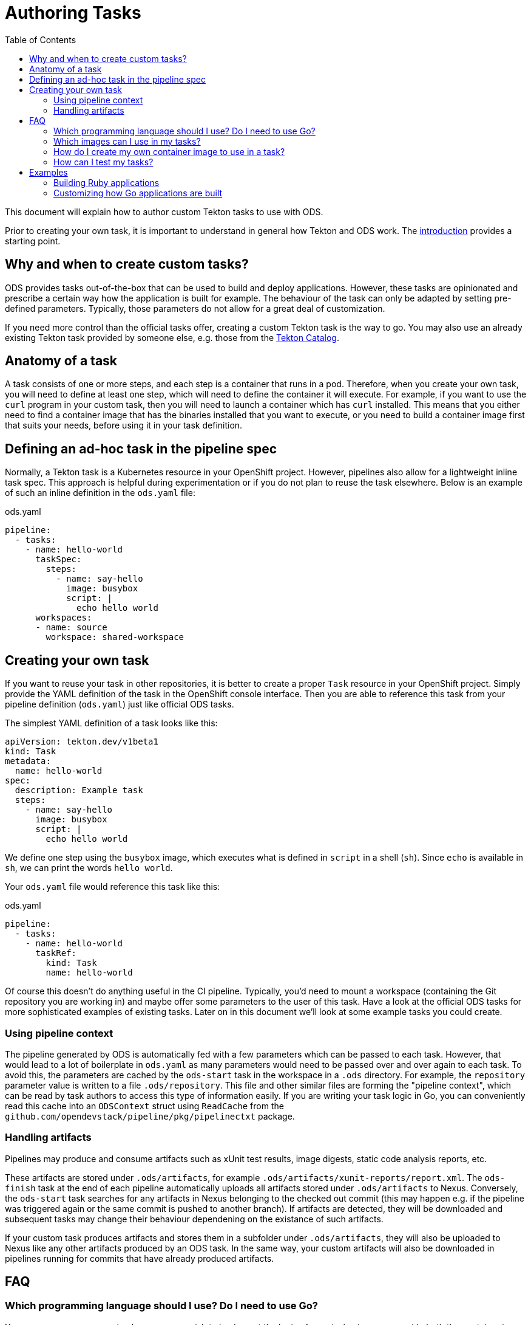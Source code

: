 :toc:

= Authoring Tasks

This document will explain how to author custom Tekton tasks to use with ODS.

Prior to creating your own task, it is important to understand in general how Tekton and ODS work. The link:introduction.adoc[introduction] provides a starting point.

== Why and when to create custom tasks?

ODS provides tasks out-of-the-box that can be used to build and deploy applications. However, these tasks are opinionated and prescribe a certain way how the application is built for example. The behaviour of the task can only be adapted by setting pre-defined parameters. Typically, those parameters do not allow for a great deal of customization.

If you need more control than the official tasks offer, creating a custom Tekton task is the way to go. You may also use an already existing Tekton task provided by someone else, e.g. those from the link:https://github.com/tektoncd/catalog[Tekton Catalog].

== Anatomy of a task

A task consists of one or more steps, and each step is a container that runs in a pod. Therefore, when you create your own task, you will need to define at least one step, which will need to define the container it will execute. For example, if you want to use the `curl` program in your custom task, then you will need to launch a container which has `curl` installed. This means that you either need to find a container image that has the binaries installed that you want to execute, or you need to build a container image first that suits your needs, before using it in your task definition.

== Defining an ad-hoc task in the pipeline spec

Normally, a Tekton task is a Kubernetes resource in your OpenShift project. However, pipelines also allow for a lightweight inline task spec. This approach is helpful during experimentation or if you do not plan to reuse the task elsewhere. Below is an example of such an inline definition in the `ods.yaml` file:

.ods.yaml
[source,yaml]
----
pipeline:
  - tasks:
    - name: hello-world
      taskSpec:
        steps:
          - name: say-hello
            image: busybox
            script: |
              echo hello world
      workspaces:
      - name: source
        workspace: shared-workspace
----

== Creating your own task

If you want to reuse your task in other repositories, it is better to create a proper `Task` resource in your OpenShift project. Simply provide the YAML definition of the task in the OpenShift console interface. Then you are able to reference this task from your pipeline definition (`ods.yaml`) just like official ODS tasks.

The simplest YAML definition of a task looks like this:

[source]
----
apiVersion: tekton.dev/v1beta1
kind: Task
metadata:
  name: hello-world
spec:
  description: Example task
  steps:
    - name: say-hello
      image: busybox
      script: |
        echo hello world
----

We define one step using the `busybox` image, which executes what is defined in `script` in a shell (`sh`). Since `echo` is available in `sh`, we can print the words `hello world`.

Your `ods.yaml` file would reference this task like this:

.ods.yaml
[source,yaml]
----
pipeline:
  - tasks:
    - name: hello-world
      taskRef:
        kind: Task
        name: hello-world
----

Of course this doesn't do anything useful in the CI pipeline. Typically, you'd need to mount a workspace (containing the Git repository you are working in) and maybe offer some parameters to the user of this task. Have a look at the official ODS tasks for more sophisticated examples of existing tasks. Later on in this document we'll look at some example tasks you could create.

=== Using pipeline context

The pipeline generated by ODS is automatically fed with a few parameters which can be passed to each task. However, that would lead to a lot of boilerplate in `ods.yaml` as many parameters would need to be passed over and over again to each task. To avoid this, the parameters are cached by the `ods-start` task in the workspace in a `.ods` directory. For example, the `repository` parameter value is written to a file `.ods/repository`. This file and other similar files are forming the "pipeline context", which can be read by task authors to access this type of information easily. If you are writing your task logic in Go, you can conveniently read this cache into an `ODSContext` struct using `ReadCache` from the `github.com/opendevstack/pipeline/pkg/pipelinectxt` package.

=== Handling artifacts

Pipelines may produce and consume artifacts such as xUnit test results, image digests, static code analysis reports, etc.

These artifacts are stored under `.ods/artifacts`, for example `.ods/artifacts/xunit-reports/report.xml`. The `ods-finish` task at the end of each pipeline automatically uploads all artifacts stored under `.ods/artifacts` to Nexus. Conversely, the `ods-start` task searches for any artifacts in Nexus belonging to the checked out commit (this may happen e.g. if the pipeline was triggered again or the same commit is pushed to another branch). If artifacts are detected, they will be downloaded and subsequent tasks may change their behaviour dependening on the existance of such artifacts.

If your custom task produces artifacts and stores them in a subfolder under `.ods/artifacts`, they will also be uploaded to Nexus like any other artifacts produced by an ODS task. In the same way, your custom artifacts will also be downloaded in pipelines running for commits that have already produced artifacts.


== FAQ

=== Which programming language should I use? Do I need to use Go?

You may use any programming language you wish to implement the logic of your task, since you provide both the container image to use, and the script to execute in that image. Therefore, you can write the task in any way you want: shell scripts, Go, Python, Ruby, Java, ... you name it. That said, using languages with a fast boot time and a low memory footprint is advisable. If you plan to write automated tests for your task (which can also be run locally), then you may use the Go test framework provided by `ods-pipeline`, but even then you may use a language other than Go for your actual task.

=== Which images can I use in my tasks?

In theory you can use pretty much any image that works in OpenShift (e.g. the image needs to adhere to limitations around user permissions). For nitty-gritty details, see the link:https://tekton.dev/docs/pipelines/container-contract/[Container Contract]. This means you can also build your own image in OpenShift and use it in a task, as explained in the next section.

=== How do I create my own container image to use in a task?

In OpenShift, the easiest way is by creating an `ImageStream` and a `BuildConfig`. See the link:https://docs.openshift.com/container-platform/latest/cicd/builds/understanding-image-builds.html[OpenShift documentation on builds] for more information. You may also use the YAML definitions in `deploy/ods-pipeline/charts/images` as an example.

Occasionally, you might want to extend the images used in an official tasks, e.g. to deploy additional CA certificates, configure proxy settings, etc. The `images` subchart of `ods-pipeline` provides build configurations that allow you to create images that are based on the official `ods-pipeline` images from ghcr.io. The build configurations include inline Dockerfiles that you can adjust to suit your specific needs.

=== How can I test my tasks?

Official ODS tasks are provided with automated tests. These tests are written in Go, and can be executed locally (in a KinD cluster) via `make test`. Each test creates a `TaskRun` with certain parameters and then checks the result of the run and the state of the workspace after the run. This allows to test each task in isolation and before using the task in a pipeline in an actual OpenShift cluster. If you want, you should be able to make use of this task testing framework for your own custom tasks. However, this has not been documented yet and likely needs a few adjustments to work well.

== Examples

=== Building Ruby applications

ODS does not offer a task to build Ruby applications at the moment. How would you create a task that builds a Ruby application in your OpenShift project?

For this example, we will consider a very basic application like this link:https://github.com/sclorg/s2i-ruby-container/tree/master/2.5/test/puma-test-app[puma-test-app]. The task to build such an application could look like this:

[source,yaml]
----
apiVersion: tekton.dev/v1beta1
kind: Task
metadata:
  name: build-ruby
spec:
  description: Ruby build task
  steps:
    - name: build-ruby
      image: 'registry.access.redhat.com/ubi8/ruby-25'
      script: |
        bundle install --path ./bundle
        # run tests
        # copy files to docker directory
        # etc
      workingDir: $(workspaces.source.path)
  workspaces:
    - name: source
----

This task uses the `registry.access.redhat.com/ubi8/ruby-25` image, but as explained above in the FAQ you can use other images as well.

Once you have created the task in your namespace (in the web console under "Pipelines > Tasks > Create Task"), it can be referenced from a repository in the `ods.yaml` file like this:
[source,yaml]
----
pipeline:
  tasks:
  - name: build-ruby
    taskRef:
      kind: Task
      name: build-ruby
    workspaces:
    - name: source
      workspace: shared-workspace
----

=== Customizing how Go applications are built

While ODS offers a task to build Go applications, that task is quite opinionated and does not offer a lot of control for you as a user. For example, it will lint your code with `golangci-lint` and you cannot disable this step. This is by design to allow the platform to make certain assumptions about software created by ODS tasks. However, imagine you have some legacy code that will not pass linting and you are unable to change this (quickly). How would you create a task that does not run the linter?

As a first step, locate the `ods-build-go` task in OpenShift ("Pipelines > Tasks  > ods-build-go-vX.X.X") and copy the YAML. Clean up the YAML to create a new `Task`, e.g. named `build-go`, in your own namespace. A simple task would look like this:

[source,yaml]
----
apiVersion: tekton.dev/v1beta1
kind: Task
metadata:
  name: build-go
spec:
  description: Custom Go (module) applications build task.
  steps:
    - name: build-go-binary
      image: 'registry.example.com:5000/my-namespace/ods-go-toolset:latest'
      env:
        - name: HOME
          value: '/tekton/home'
      resources: {}
      script: |
        go build -o docker/app
      workingDir: $(workspaces.source.path)
  workspaces:
    - name: source
----

NOTE: You'll need to adjust the `image` value to point to an image e.g. in an OpenShift image stream or in an external registry.

You might want to base the `script` on the build scripts provided by the official tasks. They are all located in link:https://github.com/opendevstack/ods-pipeline/tree/master/build/package/scripts[build/package/scripts].
